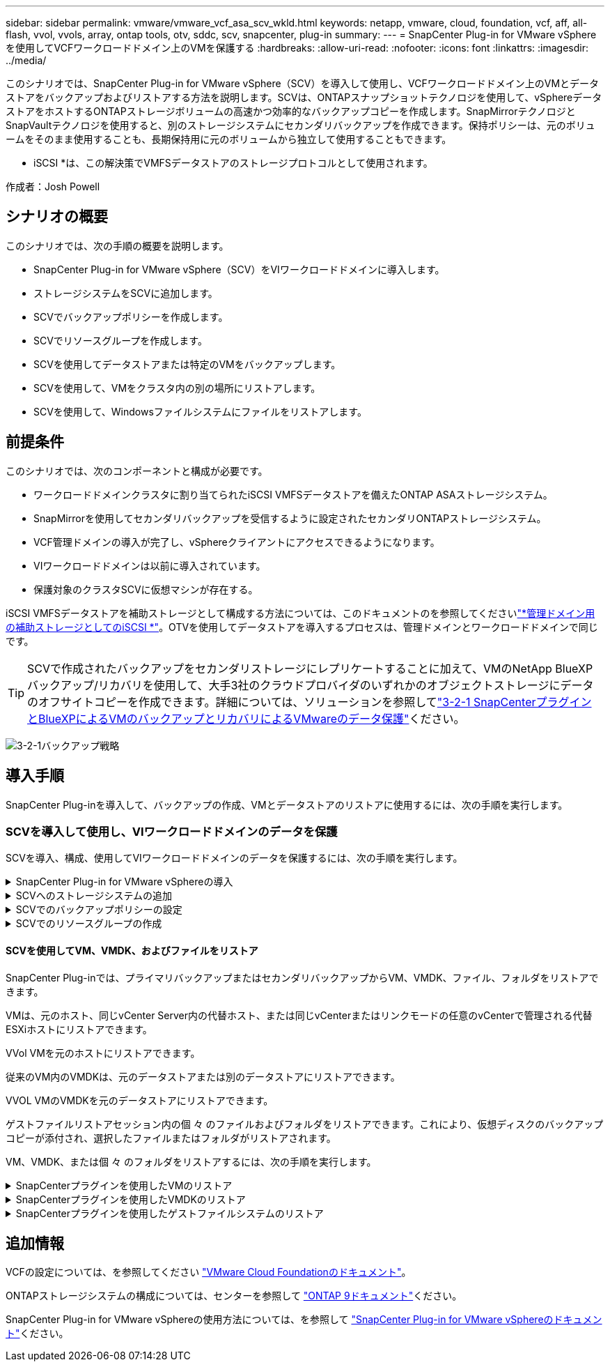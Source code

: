 ---
sidebar: sidebar 
permalink: vmware/vmware_vcf_asa_scv_wkld.html 
keywords: netapp, vmware, cloud, foundation, vcf, aff, all-flash, vvol, vvols, array, ontap tools, otv, sddc, scv, snapcenter, plug-in 
summary:  
---
= SnapCenter Plug-in for VMware vSphereを使用してVCFワークロードドメイン上のVMを保護する
:hardbreaks:
:allow-uri-read: 
:nofooter: 
:icons: font
:linkattrs: 
:imagesdir: ../media/


[role="lead"]
このシナリオでは、SnapCenter Plug-in for VMware vSphere（SCV）を導入して使用し、VCFワークロードドメイン上のVMとデータストアをバックアップおよびリストアする方法を説明します。SCVは、ONTAPスナップショットテクノロジを使用して、vSphereデータストアをホストするONTAPストレージボリュームの高速かつ効率的なバックアップコピーを作成します。SnapMirrorテクノロジとSnapVaultテクノロジを使用すると、別のストレージシステムにセカンダリバックアップを作成できます。保持ポリシーは、元のボリュームをそのまま使用することも、長期保持用に元のボリュームから独立して使用することもできます。

* iSCSI *は、この解決策でVMFSデータストアのストレージプロトコルとして使用されます。

作成者：Josh Powell



== シナリオの概要

このシナリオでは、次の手順の概要を説明します。

* SnapCenter Plug-in for VMware vSphere（SCV）をVIワークロードドメインに導入します。
* ストレージシステムをSCVに追加します。
* SCVでバックアップポリシーを作成します。
* SCVでリソースグループを作成します。
* SCVを使用してデータストアまたは特定のVMをバックアップします。
* SCVを使用して、VMをクラスタ内の別の場所にリストアします。
* SCVを使用して、Windowsファイルシステムにファイルをリストアします。




== 前提条件

このシナリオでは、次のコンポーネントと構成が必要です。

* ワークロードドメインクラスタに割り当てられたiSCSI VMFSデータストアを備えたONTAP ASAストレージシステム。
* SnapMirrorを使用してセカンダリバックアップを受信するように設定されたセカンダリONTAPストレージシステム。
* VCF管理ドメインの導入が完了し、vSphereクライアントにアクセスできるようになります。
* VIワークロードドメインは以前に導入されています。
* 保護対象のクラスタSCVに仮想マシンが存在する。


iSCSI VMFSデータストアを補助ストレージとして構成する方法については、このドキュメントのを参照してくださいlink:vmware_vcf_asa_supp_mgmt_iscsi.html["*管理ドメイン用の補助ストレージとしてのiSCSI *"]。OTVを使用してデータストアを導入するプロセスは、管理ドメインとワークロードドメインで同じです。


TIP: SCVで作成されたバックアップをセカンダリストレージにレプリケートすることに加えて、VMのNetApp BlueXPバックアップ/リカバリを使用して、大手3社のクラウドプロバイダのいずれかのオブジェクトストレージにデータのオフサイトコピーを作成できます。詳細については、ソリューションを参照してlink:../ehc/bxp-scv-hybrid-solution.html["3-2-1 SnapCenterプラグインとBlueXPによるVMのバックアップとリカバリによるVMwareのデータ保護"]ください。

image:vmware-vcf-asa-image108.png["3-2-1バックアップ戦略"]



== 導入手順

SnapCenter Plug-inを導入して、バックアップの作成、VMとデータストアのリストアに使用するには、次の手順を実行します。



=== SCVを導入して使用し、VIワークロードドメインのデータを保護

SCVを導入、構成、使用してVIワークロードドメインのデータを保護するには、次の手順を実行します。

.SnapCenter Plug-in for VMware vSphereの導入
[%collapsible]
====
SnapCenter Plug-inはVCF管理ドメインでホストされますが、VIワークロードドメインのvCenterに登録されます。vCenterインスタンスごとに1つのSCVインスタンスが必要です。また、ワークロードドメインには、1つのvCenterインスタンスで管理される複数のクラスタを含めることができることに注意してください。

vCenterクライアントで次の手順を実行して、SCVをVIワークロードドメインに導入します。

. NetAppサポートサイトのダウンロード領域から、SCV導入用のOVAファイルをダウンロードしますlink:https://mysupport.netapp.com/site/products/all/details/scv/downloads-tab["*ここ*"]。
. 管理ドメインの[vCenter Client]で、*[Deploy OVF Template...]*を選択します。
+
image:vmware-vcf-asa-image46.png["OVFテンプレートの導入..."]

+
｛nbsp｝

. [Deploy OVF Template]ウィザードで、*[Local file]*ラジオボタンをクリックし、以前にダウンロードしたOVFテンプレートのアップロードを選択します。[次へ]*をクリックして続行します。
+
image:vmware-vcf-asa-image47.png["OVFテンプレートの選択"]

+
｛nbsp｝

. [名前とフォルダの選択]*ページで、SCVデータブローカーVMの名前と管理ドメイン上のフォルダを指定します。[次へ]*をクリックして続行します。
. [コンピューティングリソースの選択]*ページで、VMのインストール先となる管理ドメインクラスタまたはクラスタ内の特定のESXiホストを選択します。
. OVFテンプレートに関する情報を*[Review details]*ページで確認し、*[Licensing agreements]*ページのライセンス条項に同意します。
. [ストレージの選択]*ページで、VMをインストールするデータストアを選択し、*仮想ディスクの形式*と* VMストレージポリシー*を選択します。この解決策では、このドキュメントの別のセクションで以前に導入したONTAPストレージシステム上のiSCSI VMFSデータストアにVMをインストールします。[次へ]*をクリックして続行します。
+
image:vmware-vcf-asa-image48.png["OVFテンプレートの選択"]

+
｛nbsp｝

. [ネットワークの選択]*ページで、ワークロードドメインvCenterアプライアンスおよびプライマリとセカンダリの両方のONTAPストレージシステムと通信できる管理ネットワークを選択します。
+
image:vmware-vcf-asa-image49.png["管理ネットワークを選択"]

+
｛nbsp｝

. [Customize template*（テンプレートのカスタマイズ）]ページで、導入に必要なすべての情報を入力します。
+
** FQDNまたはIP、およびワークロードドメインvCenterアプライアンスのクレデンシャル。
** SCV管理アカウントのクレデンシャル。
** SCVメンテナンスアカウントのクレデンシャル。
** IPv4ネットワークプロパティの詳細（IPv6を使用することもできます）。
** 日付と時刻の設定。
+
[次へ]*をクリックして続行します。

+
image:vmware-vcf-asa-image50.png["管理ネットワークを選択"]

+
image:vmware-vcf-asa-image51.png["管理ネットワークを選択"]

+
image:vmware-vcf-asa-image52.png["管理ネットワークを選択"]

+
｛nbsp｝



. 最後に、[Ready to Complete]ページ*ですべての設定を確認し、[Finish]をクリックして導入を開始します。


====
.SCVへのストレージシステムの追加
[%collapsible]
====
SnapCenter Plug-inをインストールしたら、次の手順を実行してSCVにストレージシステムを追加します。

. SCVには、vSphere Clientのメインメニューからアクセスできます。
+
image:vmware-vcf-asa-image53.png["SnapCenterプラグインを開く"]

+
｛nbsp｝

. SCV UIインターフェイスの上部で、保護するvSphereクラスタに一致する正しいSCVインスタンスを選択します。
+
image:vmware-vcf-asa-image54.png["正しいインスタンスを選択してください"]

+
｛nbsp｝

. 左側のメニューで*[ストレージシステム]*に移動し、*[追加]*をクリックして開始します。
+
image:vmware-vcf-asa-image55.png["新しいストレージシステムの追加"]

+
｛nbsp｝

. [ストレージシステムの追加]*フォームで、追加するONTAPストレージシステムのIPアドレスとクレデンシャルを入力し、*[追加]*をクリックして操作を完了します。
+
image:vmware-vcf-asa-image56.png["ストレージシステムのクレデンシャルの入力"]

+
｛nbsp｝

. セカンダリバックアップターゲットとして使用するすべてのシステムを含め、管理する追加のストレージシステムについて、この手順を繰り返します。


====
.SCVでのバックアップポリシーの設定
[%collapsible]
====
SCVバックアップポリシーの作成の詳細については、を参照してくださいlink:https://docs.netapp.com/us-en/sc-plugin-vmware-vsphere/scpivs44_create_backup_policies_for_vms_and_datastores.html["VMとデータストアのバックアップポリシーの作成"]。

新しいバックアップポリシーを作成するには、次の手順を実行します。

. 左側のメニューから*[Policies]*を選択し、*[Create]*をクリックして開始します。
+
image:vmware-vcf-asa-image57.png["新しいポリシーを作成する"]

+
｛nbsp｝

. [新しいバックアップポリシー]*フォームで、ポリシーの*[名前]*と*[概要]*、バックアップを実行する*頻度*、および*保持期間を指定する*保持*期間を指定します。
+
*ロック期間* ONTAP SnapLock機能を有効にして、改ざん防止スナップショットを作成し、ロック期間を設定できます。

+
[レプリケーション]*では、ONTAPストレージボリュームの基盤となるSnapMirror関係またはSnapVault関係を更新する場合に選択します。

+

TIP: SnapMirrorとSnapVaultのレプリケーションは、どちらもONTAPのSnapMirrorテクノロジを使用してストレージボリュームをセカンダリストレージシステムに非同期でレプリケートするという点で似ています。これにより、保護とセキュリティが強化されます。SnapMirror関係の場合、SCVバックアップポリシーで指定された保持スケジュールによって、プライマリボリュームとセカンダリボリュームの両方の保持が制御されます。SnapVault関係では、セカンダリストレージシステムに長期的な保持スケジュールや異なる保持スケジュールを設定するために、別の保持スケジュールを設定できます。この場合、SCVバックアップポリシーおよびセカンダリボリュームに関連付けられたポリシーでSnapshotラベルが指定され、独立した保持スケジュールを適用するボリュームが特定されます。

+
その他の詳細オプションを選択し、*[追加]*をクリックしてポリシーを作成します。

+
image:vmware-vcf-asa-image58.png["ポリシーの詳細を入力"]



====
.SCVでのリソースグループの作成
[%collapsible]
====
SCVリソースグループの作成の詳細については、を参照してくださいlink:https://docs.netapp.com/us-en/sc-plugin-vmware-vsphere/scpivs44_create_resource_groups_for_vms_and_datastores.html["リソースグループの作成"]。

新しいリソースグループを作成するには、次の手順を実行します。

. 左側のメニューから*[リソースグループ]*を選択し、*[作成]*をクリックして開始します。
+
image:vmware-vcf-asa-image59.png["新しいリソースグループを作成する"]

+
｛nbsp｝

. [General info & notification]*ページで、リソースグループの名前、通知設定、およびSnapshotの命名に関するその他のオプションを指定します。
. [リソース]ページで、リソースグループで保護するデータストアとVMを選択します。[次へ]*をクリックして続行します。
+

TIP: 特定のVMだけを選択した場合でも、データストア全体が常にバックアップされます。これは、ONTAPがデータストアをホストしているボリュームのSnapshotを作成するためです。ただし、バックアップに特定のVMのみを選択すると、そのVMのみにリストアする機能が制限されることに注意してください。

+
image:vmware-vcf-asa-image60.png["バックアップするリソースを選択"]

+
｛nbsp｝

. [スパニングディスク]ページで、複数のデータストアにまたがるVMDKを使用したVMの処理方法を選択します。[次へ]*をクリックして続行します。
+
image:vmware-vcf-asa-image61.png["[スパニングデータストア]オプションを選択"]

+
｛nbsp｝

. [ポリシー]*ページで、以前に作成したポリシーを1つ以上選択し、このリソースグループで使用します。[次へ]*をクリックして続行します。
+
image:vmware-vcf-asa-image62.png["ポリシーの選択"]

+
｛nbsp｝

. [スケジュール]ページで、スケジュールと時刻を設定してバックアップを実行するタイミングを設定します。[次へ]*をクリックして続行します。
+
image:vmware-vcf-asa-image63.png["スケジュールの選択"]

+
｛nbsp｝

. 最後に、*[Summary]*を確認し、*[Finish]*をクリックしてリソースグループを作成します。
+
image:vmware-vcf-asa-image64.png["概要を確認してリソースグループを作成"]

+
｛nbsp｝

. リソースグループが作成されたら、*[Run Now]*ボタンをクリックして最初のバックアップを実行します。
+
image:vmware-vcf-asa-image65.png["概要を確認してリソースグループを作成"]

+
｛nbsp｝

. [Dashboard]*に移動し、*[Recent Job Activities]*で*[Job ID]*の横にある数字をクリックしてジョブモニタを開き、実行中のジョブの進捗状況を表示します。
+
image:vmware-vcf-asa-image66.png["バックアップジョブの進捗状況の表示"]



====


==== SCVを使用してVM、VMDK、およびファイルをリストア

SnapCenter Plug-inでは、プライマリバックアップまたはセカンダリバックアップからVM、VMDK、ファイル、フォルダをリストアできます。

VMは、元のホスト、同じvCenter Server内の代替ホスト、または同じvCenterまたはリンクモードの任意のvCenterで管理される代替ESXiホストにリストアできます。

VVol VMを元のホストにリストアできます。

従来のVM内のVMDKは、元のデータストアまたは別のデータストアにリストアできます。

VVOL VMのVMDKを元のデータストアにリストアできます。

ゲストファイルリストアセッション内の個 々 のファイルおよびフォルダをリストアできます。これにより、仮想ディスクのバックアップコピーが添付され、選択したファイルまたはフォルダがリストアされます。

VM、VMDK、または個 々 のフォルダをリストアするには、次の手順を実行します。

.SnapCenterプラグインを使用したVMのリストア
[%collapsible]
====
SCVを使用してVMをリストアするには、次の手順を実行します。

. vSphere ClientでリストアするVMに移動し、右クリックして* SnapCenter Plug-in for VMware vSphere *に移動します。サブメニューから*[リストア]*を選択します。
+
image:vmware-vcf-asa-image67.png["VMをリストアする場合に選択"]

+

TIP: または、インベントリ内のデータストアに移動し、*[設定]*タブで* SnapCenter Plug-in for VMware vSphere >[バックアップ]*に移動します。選択したバックアップから、リストアするVMを選択します。

+
image:vmware-vcf-asa-image68.png["データストアからのバックアップのナビゲート"]

+
｛nbsp｝

. [リストア]*ウィザードで、使用するバックアップを選択します。[次へ]*をクリックして続行します。
+
image:vmware-vcf-asa-image69.png["使用するバックアップを選択"]

+
｛nbsp｝

. [Select scope]ページで、すべての必須フィールドに入力します。
+
** *スコープのリストア*-仮想マシン全体をリストアする場合に選択します。
** * VMの再起動*-リストア後にVMを起動するかどうかを選択します。
** *リストア先*-元の場所にリストアするか、別の場所にリストアするかを選択します。代替保存場所を選択する場合は、各フィールドからオプションを選択します。
+
*** *デスティネーションvCenter Server *-ローカルvCenterまたはリンクモードの代替vCenter
*** *デスティネーションESXiホスト*
*** * ネットワーク *
*** *リストア後のVM名*
*** *データストアの選択：*
+
image:vmware-vcf-asa-image70.png["リストア範囲のオプションを選択"]

+
｛nbsp｝

+
[次へ]*をクリックして続行します。





. [Select location]*ページで、VMをプライマリまたはセカンダリのONTAPストレージシステムからリストアするかどうかを選択します。[次へ]*をクリックして続行します。
+
image:vmware-vcf-asa-image71.png["保存場所の選択"]

+
｛nbsp｝

. 最後に、*[Summary]*を確認し、*[Finish]*をクリックしてリストア・ジョブを開始します。
+
image:vmware-vcf-asa-image72.png["[完了]をクリックしてリストアジョブを開始します"]

+
｛nbsp｝

. リストアジョブの進捗状況は、vSphere Clientの*[最近のタスク]*ペインおよびSCVのジョブモニタで監視できます。
+
image:vmware-vcf-asa-image73.png["リストアジョブの監視"]



====
.SnapCenterプラグインを使用したVMDKのリストア
[%collapsible]
====
ONTAPツールを使用すると、VMDKを元の場所に完全にリストアしたり、VMDKを新しいディスクとしてホストシステムに接続したりできます。このシナリオでは、ファイルシステムにアクセスするためにVMDKをWindowsホストに接続します。

バックアップからVMDKを接続するには、次の手順を実行します。

. vSphere ClientでVMに移動し、*[操作]*メニューから* SnapCenter Plug-in for VMware vSphere >仮想ディスクの接続*を選択します。
+
image:vmware-vcf-asa-image80.png["[Attach Virtual Disks（s）]を選択します。"]

+
｛nbsp｝

. [仮想ディスクの接続]*ウィザードで、使用するバックアップインスタンスと接続する特定のVMDKを選択します。
+
image:vmware-vcf-asa-image81.png["仮想ディスク設定の接続を選択します。"]

+

TIP: フィルタオプションを使用すると、バックアップを検索し、プライマリとセカンダリの両方のストレージシステムのバックアップを表示できます。

+
image:vmware-vcf-asa-image82.png["仮想ディスクフィルタの接続"]

+
｛nbsp｝

. すべてのオプションを選択したら、*[接続]*ボタンをクリックしてリストアプロセスを開始し、VMDKをホストに接続します。
. 接続手順が完了すると、ホストシステムのOSからディスクにアクセスできるようになります。この場合、SCVがNTFSファイルシステムを含むディスクをWindows SQL ServerのE：ドライブに接続し、ファイルシステム上のSQLデータベースファイルには、エクスプローラを使用してアクセスできます。
+
image:vmware-vcf-asa-image83.png["Windowsフアイルシステムヘノアクセス"]



====
.SnapCenterプラグインを使用したゲストファイルシステムのリストア
[%collapsible]
====
ONTAPツールには、WindowsサーバOS上のVMDKからのゲストファイルシステムのリストア機能があります。これは、SnapCenterプラグインインターフェイスから一元的に実行されます。

詳細については、SCVのドキュメントサイトにあるを参照してくださいlink:https://docs.netapp.com/us-en/sc-plugin-vmware-vsphere/scpivs44_restore_guest_files_and_folders_overview.html["ゲストファイルとフォルダのリストア"]。

Windowsシステムでゲストファイルシステムのリストアを実行するには、次の手順を実行します。

. 最初に、Windowsホストシステムへのアクセスを提供するRun Asクレデンシャルを作成します。vSphere Clientで、CSVプラグインインターフェイスに移動し、メインメニューの*[Guest File Restore]*をクリックします。
+
image:vmware-vcf-asa-image84.png["ゲストファイルのリストアを開く"]

+
｛nbsp｝

. [Run As Credentials]*で、*+*アイコンをクリックして*[Run As Credentials]*ウィンドウを開きます。
. クレデンシャルレコードの名前、Windowsシステムの管理者のユーザ名とパスワードを入力し、*[Select VM]*ボタンをクリックしてリストアに使用するオプションのプロキシVMを選択します。image:vmware-vcf-asa-image85.png["[Run As Credentials]ウィンドウ"]
+
｛nbsp｝

. [Proxy VM]ページでVMの名前を指定し、ESXiホストまたは名前で検索します。選択したら、*[保存]*をクリックします。
+
image:vmware-vcf-asa-image86.png["[Proxy VM]ページでのVMの検索"]

+
｛nbsp｝

. [Run As Credentials]ウィンドウでもう一度[Save]*をクリックして、レコードの保存を完了します。
. 次に、インベントリ内のVMに移動します。[操作]メニューから、またはVMを右クリックして* SnapCenter Plug-in for VMware vSphere >[ゲストファイルのリストア]*を選択します。
+
image:vmware-vcf-asa-image87.png["[Open Guest File Restore]ウィザード"]

+
｛nbsp｝

. [Guest File Restore]*ウィザードの*[Restore Scope]*ページで、リストアするバックアップ、特定のVMDK、およびVMDKのリストア元の場所（プライマリまたはセカンダリ）を選択します。[次へ]*をクリックして続行します。
+
image:vmware-vcf-asa-image88.png["ゲストファイルのリストア対象"]

+
｛nbsp｝

. [Guest Details]ページで、リストアに*[Guest VM]*または*[Use Gues File Restore proxy VM]*を選択します。また、必要に応じてEメール通知の設定をここに入力します。[次へ]*をクリックして続行します。
+
image:vmware-vcf-asa-image89.png["ゲストファイルの詳細"]

+
｛nbsp｝

. 最後に、*[Summary]*ページを確認し、*[Finish]*をクリックしてゲストファイルシステムのリストアセッションを開始します。
. SnapCenterプラグインのインターフェイスに戻り、*[ゲストファイルのリストア]*にもう一度移動し、*[ゲストセッションモニタ]*で実行中のセッションを表示します。[ファイルの参照]*の下のアイコンをクリックして続行します。
+
image:vmware-vcf-asa-image90.png["ゲストセッションモニタ"]

+
｛nbsp｝

. [Guest File Browse（ゲストファイルの参照）]ウィザードで、リストアするフォルダ（複数可）とリストア先のファイルシステムの場所を選択します。最後に、*[リストア]*をクリックして*[リストア]*プロセスを開始します。
+
image:vmware-vcf-asa-image91.png["ゲストファイル参照1"]

+
image:vmware-vcf-asa-image92.png["ゲストファイル参照2"]

+
｛nbsp｝

. リストアジョブは、vSphere Clientのタスクペインで監視できます。


====


== 追加情報

VCFの設定については、を参照してください https://docs.vmware.com/en/VMware-Cloud-Foundation/index.html["VMware Cloud Foundationのドキュメント"]。

ONTAPストレージシステムの構成については、センターを参照して https://docs.netapp.com/us-en/ontap["ONTAP 9ドキュメント"]ください。

SnapCenter Plug-in for VMware vSphereの使用方法については、を参照して https://docs.netapp.com/us-en/sc-plugin-vmware-vsphere/["SnapCenter Plug-in for VMware vSphereのドキュメント"]ください。
